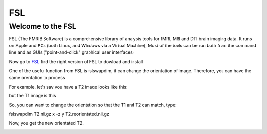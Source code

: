 FSL
===

Welcome to the FSL
^^^^^^^^^^^^^^^^^^

FSL (The FMRIB Software) is a comprehensive library of analysis tools for fMRI, MRI and DTI brain imaging data. It runs on Apple and PCs (both Linux, and Windows via a Virtual Machine),  Most of the tools can be run both from the command line and as GUIs ("point-and-click" graphical user interfaces)

Now go to `FSL <https://fsl.fmrib.ox.ac.uk/fsl/fslwiki/FslInstallation/>`_ find the right version of FSL to dowload and install  

.. image:: FSL_install.PNG

.. image:: FSL_install2.PNG


One of the useful function from FSL is fslswapdim, it can change the orientation of image. Therefore, you can have the same orentation to process

For example, let's say you have a T2 image looks like this: 

.. image:: FSL_orientation_before.PNG

but the T1 image is this

.. image:: FSL_T1_orientation.PNG

So, you can want to change the orientation so that the T1 and T2 can match, type::

fslswapdim T2.nii.gz x -z y T2.reorientated.nii.gz

Now, you get the new orientated T2.

.. image:: FSL_orientation_after.PNG 

